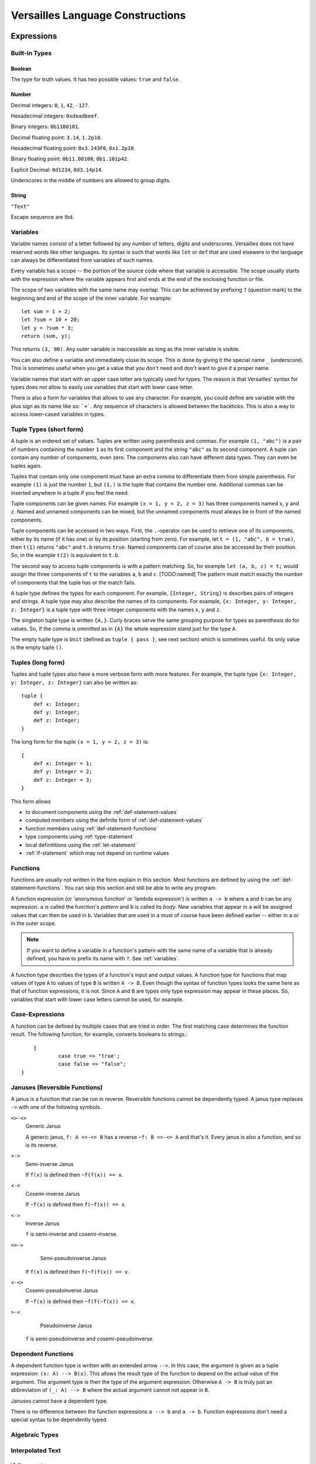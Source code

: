 =================================
Versailles Language Constructions
=================================

Expressions
===========

Built-in Types
--------------

Boolean
^^^^^^^

The type for truth values. It has two possible values: ``true`` and ``false``.

Number
^^^^^^

Decimal integers: ``0``, ``1``, ``42``, ``-127``.

Hexadecimal integers: ``0xdeadbeef``.

Binary integers: ``0b1100101``.

Decimal floating point: ``3.14``, ``1.2p10``.

Hexadecimal floating point: ``0x3.243F6``, ``0x1.2p10``.

Binary floating point: ``0b11.00100``, ``0b1.101p42``.

Explicit Decimal: ``0d1234``, ``0d3.14p14``.

Underscores in the middle of numbers are allowed to group digits.

String
^^^^^^

``"Text"``

Escape sequence are tbd.

.. seealso::
	
	:ref:`interpolated_text`
	
.. _variables:
	
Variables
---------

Variable names consist of a letter followed by any number of letters, digits and
underscores. Versailles does not have reserved words like other languages.
Its syntax is such that words like ``let`` or ``def`` that are used elsewere in
the language can always be differentiated from variables of such names.

Every variable has a scope -- the portion of the source code where that
variable is accessible. The scope usually starts with the expression where
the variable appears first and ends at the end of the enclosing function or file.

The scope of two variables with the same name may overlap. This can be achieved 
by prefixing ``?`` (question mark) to the beginning and end of the scope of 
the inner variable. For example::
	
	let sum = 1 + 2;
	let ?sum = 10 + 20;
	let y = ?sum * 3;
	return (sum, y);
	
This returns ``(3, 90)``. Any outer variable is inaccessible as long as the
inner variable is visible. 

You can also define a variable and immediately close its scope. This is done
by giving it the special name ``_`` (underscore). This is sometimes useful when you get a 
value that you don't need and don't want to give it a proper name. 

Variable names that start with an upper case letter are typically used for 
types. The reason is that Versailles' syntax for types does not allow to 
easily use variables that start with lower case letter.

There is also a form for variables that allows to use any character. For 
example, you could define are variable with the plus sign as its name like so:
:literal:`\`+\``. Any sequence of characters is allowed between the backticks. 
This is also a way to access lower-cased variables in types.

.. `` # fixes editor syntax highlighting

Tuple Types (short form)
------------------------

A tuple is an ordered set of values. Tuples are written using parenthesis and 
commas. For example ``(1, "abc")`` is a pair of numbers containing the number ``1`` as
its first component and the string ``"abc"`` as its second component. A tuple can contain
any number of components, even zero. The components also can have different data
types. They can even be tuples again.

Tuples that contain only one component must have an extra comma to differentiate
them from simple parenthesis. For example ``(1)`` is just the number ``1``,
but ``(1,)`` is the tuple that contains the number one. Additional commas can 
be inserted anywhere in a tuple if you feel the need.

Tuple components can be given names. For example ``(x = 1, y = 2, z = 3)`` has
three components named ``x``, ``y`` and ``z``. Named and unnamed components 
can be mixed, but the unnamed components must always be in front of the named
components.

Tuple components can be accessed in two ways. First, the ``.``-operator can be
used to retrieve one of its components, either by its name (if it has one) or 
by its position (starting from zero). For example, let ``t = (1, "abc", b = true)``‚
then ``t(1)`` returns ``"abc"`` and ``t.b`` returns ``true``. Named components
can of course also be accessed by their position. So, in the example ``t(2)`` is
equivalent to ``t.b``. 

The second way to access tuple components is with a pattern matching. So, for
example ``let (a, b, c) = t;`` would assign the three components of ``t`` to
the variables ``a``, ``b`` and ``c``. [TODO:named]
The pattern must match exactly the number of components that the tuple has or
the match fails. 
 
A tuple type defines the types for each component. For example, ``{Integer, String}`` 
is describes pairs of integers and strings. A tuple type may also describe
the names of its components. For example, ``{x: Integer, y: Integer, z: Integer}`` 
is a tuple type with three integer components with the names ``x``, ``y`` and ``z``.

The singleton tuple type is written ``{A,}``. Curly braces serve the same
grouping purpose for types as parenthesis do for values. So, if the comma is ommitted 
as in ``{A}`` the whole expression stand just for the type ``A``.

The empty tuple type is ``Unit`` (defined as ``tuple { pass }``, see next 
section) which is sometimes useful. Its only value is the empty tuple ``()``.

Tuples (long form)
-----------------------

Tuples and tuple types also have a more verbose form with more features. For example,
the tuple type ``{x: Integer, y: Integer, z: Integer}`` can also be written as::

	tuple {
	    def x: Integer;
	    def y: Integer;
	    def z: Integer;
	}
	
The long form for the tuple ``(x = 1, y = 2, z = 3)`` is::

    {
    	def x: Integer = 1;
    	def y: Integer = 2;
    	def z: Integer = 3;
    }
	
This form allows

* to document components using the :ref:`def-statement-values`
* computed members using the definite form of :ref:`def-statement-values`
* function members using :ref:`def-statement-functions`
* type components using :ref:`type-statement`
* local definititions using the :ref:`let-statement` 
* :ref:`if-statement` which may not depend on runtime values

Functions
---------

Functions are usually not written in the form explain in this section. Most 
functions are defined by using the :ref:`def-statement-functions`. You can
skip this section and still be able to write any program.

A function expression (or 'anonymous function' or 'lambda expression') is 
written ``a -> b`` where ``a`` and ``b`` can be any expression. ``a`` is called
the function's *pattern* and ``b`` is called its *body*. New variables
that appear in ``a`` will be assigned values that can then be used in ``b``.
Variables that are used in ``a`` must of course have been defined earlier -- 
either in ``a`` or in the outer scope.

.. note::

	If you want to define a variable in a function's pattern with the same name 
	of a variable that is already defined, you have to prefix its name with ``?``.
	See :ref:`variables`.

A function type describes the types of a function's input and output values.
A function type for functions that map values of type ``A`` to values of type
``B`` is written ``A -> B``. Even though the syntax of function types looks the
same here as that of function expressions, it is not. Since ``A`` and ``B`` are
types only type expression may appear in these places. So, variables that start
with lower case letters cannot be used, for example.  

Case-Expressions
----------------

A function can be defined by multiple cases that are tried in order. The first
matching case determines the function result. The following function, for example,
converts booleans to strings.::

	{
		case true => "true';
		case false => "false";
    } 

Januses (Reversible Functions)
------------------------------

A janus is a function that can be run in reverse. Reversible functions cannot
be dependently typed. A janus type replaces ``->`` with one of the following
symbols. 

``<>-<>``
	Generic Janus
	
	A generic janus, ``f: A <>-<> B`` has a reverse ``~f: B <>-<> A`` and that's
	it. Every janus is also a function, and so is its reverse.

``>->``
	Semi-inverse Janus

	If ``f(x)`` is defined then ``~f(f(x)) == x``.
	
``<-<``
	Cosemi-inverse Janus
	
	If ``~f(x)`` is defined then ``f(~f(x)) == x``.
	
``<->``
	Inverse Janus

	``f`` is semi-inverse and cosemi-inverse.
	
``<>->``
	Semi-pseudoinverse Janus
    
    If ``f(x)`` is defined then ``f(~f(f(x)) == x``.
    
``<-<>``
    Cosemi-pseudoinverse Janus
    
    If ``~f(x)`` is defined then ``~f(f(~f(x)) == x``.
	
``>-<``
    Pseudoinverse Janus

   ``f`` is semi-pseudoinverse and cosemi-pseudoinverse.
   
Dependent Functions
-------------------
   
A dependent function type is written with an extended arrow ``-->``. In this 
case, the argument is given as a tuple expression: ``(x: A) --> B(x)``.
This allows the result type of the function to depend on the actual value of 
the argument. The argument type is then the type of the argument expression. 
Otherwise ``A -> B`` is truly just an abbreviation of ``(_: A) --> B`` where 
the actual argument cannot not appear in ``B``.

Januses cannot have a dependent type.

There is no difference between the function expressions ``a --> b`` and ``a -> b``.
Function expressions don't need a special syntax to be dependently typed.  

Algebraic Types
---------------

.. _interpolated_text:

Interpolated Text
-----------------

If-Expressions
--------------

When-Expressions
----------------

Block Expressions
-----------------

Statements
==========

.. _let-statement:

Let-Statements
--------------

.. _def-statement-values:

Def-Statements for Values
-------------------------

.. _def-statement-functions:

Def-Statements for Functions
----------------------------

``def f(x: A)(y: B): C = stuff;`` is short for 
``def f: (x: A) --> (y: B) --> C = (x: A) -> (y: B) -> stuff;``.

``def f(x: A)(y: B) <->: C = stuff;`` is short for 
``def f: (x: A) --> B <-> C = (x: A) -> (y: B) <-> stuff;``.

``def f(x: A)(y: B) <-> (z: C) { stuff; };`` is short for 
``def f: (x: A) --> B <-> C = (x: A) --> (y: B) <-> { stuff; return (z: C); };``.

``def f(x: A)(y: B) <-> g(z: C) { stuff; };`` is short for 
``def f: (x: A) --> B <-> C = (x: A) --> (y: B) <-> { stuff; return (z: C); };
def g: (x: A) --> C <-> B = ~f;``.


``def f(x: A)(y: B): C;`` is short for 
``def f: (x: A) --> (y: B) --> C;``.

``def f(x: A)(y: B) <->: C;`` is short for 
``def f: (x: A) --> B <-> C;``.

``def f(x: A)(y: B) <-> (z: C);`` is short for 
``def f: (x: A) --> B <-> C = (x: A) --> (y: B) <-> C;``.

``def f(x: A)(y: B) <-> g(z: C);`` is short for 
``def f: (x: A) --> B <-> C; def g: (x: A) --> C <-> B = (x: A) -> ~f(x);``.

.. _type-statement:

Type-Statements
---------------

.. _if-statement:

If-Statements
-------------

Loop-Statements
---------------

Return-Statements
-----------------

Yield-Statements
----------------

Module-Statements
-----------------


